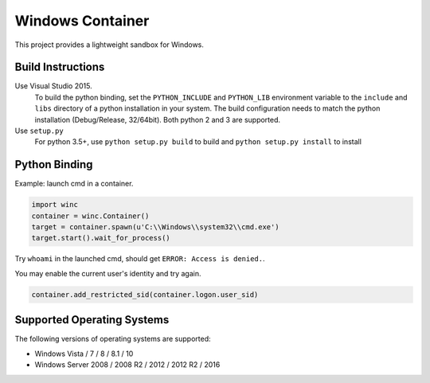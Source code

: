 =================
Windows Container
=================

This project provides a lightweight sandbox for Windows.

Build Instructions
==================

Use Visual Studio 2015.
  To build the python binding, set the ``PYTHON_INCLUDE`` and ``PYTHON_LIB``
  environment variable to the ``include`` and ``libs`` directory of a python
  installation in your system. The build configuration needs to match the
  python installation (Debug/Release, 32/64bit). Both python 2 and 3 are
  supported.

Use ``setup.py``
  For python 3.5+, use ``python setup.py build`` to build and ``python setup.py install`` to install

Python Binding
==============

Example: launch cmd in a container.

.. code-block:: python

    import winc
    container = winc.Container()
    target = container.spawn(u'C:\\Windows\\system32\\cmd.exe')
    target.start().wait_for_process()

Try ``whoami`` in the launched cmd, should get ``ERROR: Access is denied.``.

You may enable the current user's identity and try again.

.. code-block:: python

    container.add_restricted_sid(container.logon.user_sid)

Supported Operating Systems
===========================

The following versions of operating systems are supported:

* Windows Vista / 7 / 8 / 8.1 / 10
* Windows Server 2008 / 2008 R2 / 2012 / 2012 R2 / 2016
